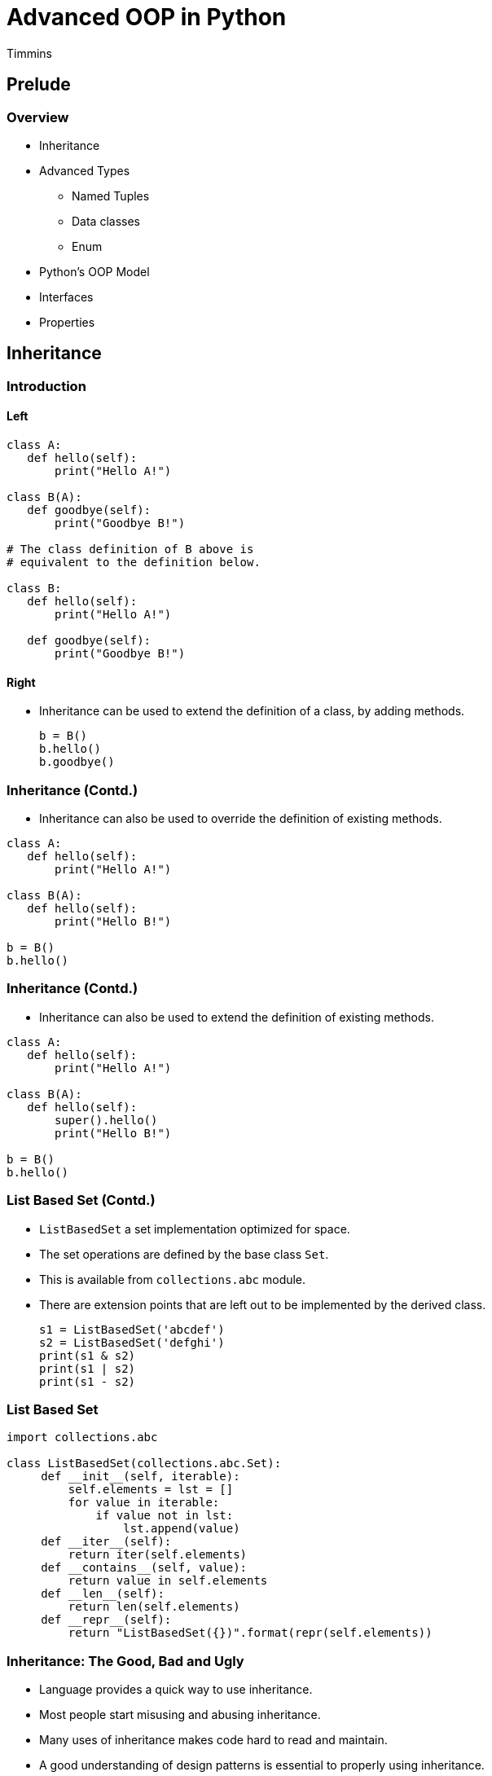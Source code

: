 = Advanced OOP in Python
Timmins

== Prelude

=== Overview

  * Inheritance
  * Advanced Types
    - Named Tuples
    - Data classes
    - Enum
  * Python's OOP Model
  * Interfaces
  * Properties

== Inheritance

=== Introduction

==== Left

[source,python]
------
class A:
   def hello(self):
       print("Hello A!")

class B(A):
   def goodbye(self):
       print("Goodbye B!")

# The class definition of B above is
# equivalent to the definition below.

class B:
   def hello(self):
       print("Hello A!")

   def goodbye(self):
       print("Goodbye B!")
------

==== Right

  * Inheritance can be used to extend the definition of a class, by
    adding methods.
+
[source,python]
-------
b = B()
b.hello()
b.goodbye()
-------

=== Inheritance (Contd.)

  * Inheritance can also be used to override the definition of existing
    methods.

[source,python]
------
class A:
   def hello(self):
       print("Hello A!")

class B(A):
   def hello(self):
       print("Hello B!")

b = B()
b.hello()
------

=== Inheritance (Contd.)

  * Inheritance can also be used to extend the definition of existing
    methods.

[source,python]
------
class A:
   def hello(self):
       print("Hello A!")

class B(A):
   def hello(self):
       super().hello()
       print("Hello B!")

b = B()
b.hello()
------

=== List Based Set (Contd.)

  * `ListBasedSet` a set implementation optimized for space.

  * The set operations are defined by the base class `Set`.

  * This is available from `collections.abc` module.

  * There are extension points that are left out to be implemented by
    the derived class.
+
[source,python]
------
s1 = ListBasedSet('abcdef')
s2 = ListBasedSet('defghi')
print(s1 & s2)
print(s1 | s2)
print(s1 - s2)
------

=== List Based Set

[source,python]
------
import collections.abc

class ListBasedSet(collections.abc.Set):
     def __init__(self, iterable):
         self.elements = lst = []
         for value in iterable:
             if value not in lst:
                 lst.append(value)
     def __iter__(self):
         return iter(self.elements)
     def __contains__(self, value):
         return value in self.elements
     def __len__(self):
         return len(self.elements)
     def __repr__(self):
         return "ListBasedSet({})".format(repr(self.elements))
------

=== Inheritance: The Good, Bad and Ugly

  * Language provides a quick way to use inheritance.

  * Most people start misusing and abusing inheritance.

  * Many uses of inheritance makes code hard to read and maintain.

  * A good understanding of design patterns is essential to properly
    using inheritance.

=== Example of Bad Inheritance Pattern

==== Left

[source,python]
------
class Label:
    def __init__(self, x, y, text):
        ...

    def draw():
        ...

class Button(Label):
    def __init__(self, x, y, text):
        super().__init__(x, y, text)
        # button specific init

    def clicked(self):
        ...
------

==== Right

  * `Button` looks like a `Label`, with additional functionality.

  * `Button` can re-use `draw()` available in the `Label` using
    inheritance.

  * What's wrong with this approach?

  * `Label` is a class designed for its own purpose. It's behaviour
    can change.

  * But if it does it will inadvertantly affect `Button` as well.

=== Better Approach

==== Left

[source,python]
------
class TextWiget:
    def __init__(self, x, y, text):
        ...

    def draw():
        ...

class Label(TextWidget):
    pass

class Button(TextWidget):
    def __init__(self, text):
        super().__init__(text)
        # button specific init

    def clicked(self):
        ...
------

==== Right

  * The problem occurs because `Label` is "leaf" class. Something that
    should not be inherited from.

  * Move the code that needs to be shared to a non-leaf class,
    `TextWidget`.

  * `Button` and `Label` should inherit from `TextWidget`.

  * If the definition of `Label` changes it will not affect `Button`.

=== Bottom Line

  * Inheritance is a very powerful tool.

  * And wielding it effectively takes lot more effort and
    understanding.

  * An understanding of design patterns is essential. Read
    https://python-patterns.guide/gang-of-four/composition-over-inheritance/[Python
    Design Patterns: The Composition Over Inheritance Principle]

== Advanced Types

=== Named Tuples

  * Tuples with bells and whistles

  * Tuples are used generally used to combine together related data

  * Drawbacks

    - Tuples used to represent different data have the same type

    - Elements can be accessed through indexing only

=== Named Tuples

  * Defining a named tuple

[source,python]
------
from collections import namedtuple

Point = namedtuple("Point", "x y")
Rectangle = namedtuple("Rectangle", ["x", "y", "w", "h"])

print(Rectangle)
print(Point)
------

=== Instantiating and Field Access

[source,python]
-------
p = Point(1, 2)
r = Rectangle(x=10, y=20, w=40, h=50)

print(p[0], p[1])
print(p.x, p.y)
print(r)
------

=== Dict Conversion and Modification

[source,python]
-------
d = p._asdict()
print(d["x"])
print(d["y"])

p2 = p._replace(x=10)
print(p2)
-------

=== Try Out

  * Create a `namedtuple` called `Circle`, with members `x`, `y` and
    `radius`

  * Instantiate the tuple

  * Print the tuple, and fields

  * Use tuple unpacking to extract each of the fields

=== Limitation of Named Tuple

  * Named tuples are immutable.

  * The tuple cannot be modified after it has been crated.

  * Modification requires creating a new tuple.

=== Overcoming the Limitation

==== Left

[source,python]
-------
class Circle:
    def __init__(self, x, y, radius):
        self.x = x
        self.y = y
        self.radius = radius

c1 = Circle(10, 20, 30)
c2 = Circle(10, 20, 30)
-------

==== Right

  * Problem 1: `print(c1)`

  * Problem 2: `c1 == c2`

=== Data Classes

  * Mutable variant of Named Tuples

  * It allows you to initialize attributes while constructing the
    object:
+
[source,python]
-----
from dataclasses import make_dataclass

Point = make_dataclass("Point", ["x", "y"])
-----
+
  * It provides a readable `repr()`.

=== Data Classes (Contd.)

  * It is mutable.
+
[source,python]
------
p1.x = 30
p1
------
+
  * It overrides the default comparison. Instead of comparing by
    `id()`, it compares attribute values instead.
+
[source,python]
------
p2 = Point(x=30, y=20)
p1 == p2
------

=== Try Out

  * Create a data class called `Circle`, with members `x`, `y` and
    `radius`

  * Instantiate the class.

  * Print the object and fields.

=== Enumerations

  * Everything is stored and processed in computers as numbers.

  * But numbers when used within a program are ambiguous, as to what
    they represent.

  * Enumerations are used to give meaningful names to numbers.
+
[source,python]
------
SUIT_CLUB = 0
SUIT_DIAMOND = 1
SUIT_HEART = 2
SUIT_SPADE = 3

Card = namedtuple("Card", ["suit", "rank"])
card = Card(SUIT_DIAMOND, 1)
------

=== Issues

  * They don't have a meaningful string representation.
+
------
print(card.suit)
1
------
+
  * They enumerations do not belong a single type, rather they are of
    integer type.

  * Not possible to obtain the list of possible enumerations.

  * Duplicates can go undetected.

=== Language Support `enum`

==== Left

[source,python]
------
from enum import Enum

class Suit(Enum):
   CLUB = 0
   DIAMOND = 1
   HEART = 2
   SPADE = 3
------

  * Representation
+
[source,python]
------
suit = Suit.CLUB
print(suit)
------

==== Right


  * Suit enumerations are considered instance of `Suit` type.
+
[source,python]
------
type(suit)
------
+
  * Human readable string type for printing: `suit.name`

  * Numeric value: `suit.value`

=== More Features

  * Create an enum, programmatically from an integer.
+
[source,python]
-----
suit = Suit(1)
print(suit)
-----
+
  * Iteration over available enums.
+
[source,python]
------
for s in Suit:
    print(s)
------

=== Duplicate Detection

[source,python]
------
from enum import Enum, unique

@unique
class Suit(Enum):
   CLUB = 0
   DIAMOND = 1
   HEART = 2
   SPADE = 2
------

=== Try Out

  1. Create an enumeration of four seasons
    - Spring
    - Summer
    - Autumn
    - Winter

  2. Print a list of seasons to the user.

  3. Get the numeric input from the user to select a season.

  4. Check if it the user has provided a valid input, and print the
     name of the corresponding enum.

== Python's OOP Model

=== Instance Namespace: `__dict__`

  * The `__dict__` attribute of an instance object, holds a dictionary
    that maps attributes to their values.

  * Adding a attribute to a object adds an item to this dictionary.

  * When we get / set an attribute, Python uses the dictionary to
    perform the operaiton.

  * But the methods are not part of this dictionary.

=== Class Namespace: `__dict__`

  * The class object has a `__dict__` that holds the methods.

  * When we access a member, Python first consults the `__dict__` in
    the instance object, and then checks the `__dict__` in the class
    object.

  * Since all the instance objects share the methods, it is held the
    class `__dict__`.

=== Multiple Inheritance

  * It is possible to create a class by inheriting from multiple
    classes

  * We get access to methods in both the classes.
+
[source,python]
-------
class A:
   def func_a(self):
      print("func a")

class B:
   def func_b(self):
      print("func b")

class AB(A, B):
   pass
------

=== Multiple Inheritance

  * When the two classes that we are inheriting from provide methods
    of the same name.

  * Python has a method resolution order, available from the `__mro__`
    class attribute.
+
[source,python]
-------
class A:
   def func(self):
      print("func a")

class B:
   def func(self):
      print("func b")

class AB(A, B):
   pass
------

== Need for Interfaces

=== Type Interaction

  * Python code uses the following techniques widely:

    - Duck Typing
    - Type Dispatch

  * We will look into what these mean, and their limitations.

=== Duck Typing with `json.load()`

  * `json.load()` accepts a file-object.
+
[source,python]
------
open("test.json", "w").write('[1, 2, 3]')

import json
json.load(open("test.json"))
------
+
  * But does it have to be a file-object? What does the documentation
    of `json.load()` say?
+
[source,python]
------
help(json.load)
------

=== Using a File-like Object

[source,python]
------
class MemFile:
   def read(self):
       return '[1, 2, 3]'

import json
json.load(MemFile())
------

=== Problem with Duck Types

  * Duck Typing is specified as part of the documentation.

  * There is no language mechanism to specify which methods are to be
    implemented.

=== Type Dispatch with `yaml.load()`

  * `yaml.load()` accepts a file object.
+
[source,python]
------
open("test.yml", "w").write('[1, 2, 3]')

import yaml
yaml.load(open("test.yml"))
------
+
  * `yaml.load()` accepts a string object.
+
[source,python]
------
yaml.load("[1, 2, 3]")
------

=== How Type Dispatch is Implemented?

[source,python]
------
def load(stream):
    if isinstance(stream, str):
       ...
    elif isinstance(stream, file):
       ...
    else:
       raise TypeError("Should be string of file")
------

=== Support File-like Objects

[source,python]
------
def load(stream):
    if isinstance(stream, str):
       ...
    elif hasattr(stream, "read"):
       ...
    else:
       raise TypeError("Should be string of file")
------

=== Lack of Formalism

  * Here again we check if stream has a `read()` method.

  * Lack of formalism - the methods are to be implemented for
    file-like object?

== Formalizing Interfaces

=== Protocols

  * File-like object: `read()`

  * More Examples:
    - Iterator-like object: `__next__()`
    - Sequence-like object: `__getitem__()` and `__len__()`

  * Protocol - a set of methods to be implemented to act like the
    object.

=== Abstract Base Classes

  * Specifies the set of methods to be implemented by a class, to
    confirm a specific protocol.

  * A class inheriting from the abstract class "must" implement those
    methods.
+
[source,python]
------
from abc import ABC, abstractmethod

class ReadOnlyFile(ABC):
   @abstractmethod
   def read(self):
       pass
------

=== Implement the `ReadOnlyFile` Protocol

[source,python]
------
class MemFile(ReadOnlyFile):
   pass

fp = MemFile()  # Will raise TypeError
------

[source,python]
------
class MemFile(ReadOnlyFile):
   def read(self):
       return "[1, 2, 3]"

fp = MemFile()  # Will succeed
------

=== Try Out

  * Create an abstract base class `Logger`, with an abstract method
    `log(msg)`.
+
------
from abc import ABC, abstractmethod

class Logger(ABC):
    @abstractmethod
    def log(self, msg):
        pass
------
+
  * Create a console logger that will log to console by using the
    `print()` function.

  * Create a null logger that will discard all message.

  * Try creating a instance of `Logger`.

  * Create an instance of `ConsoleLogger` and log a message.

  * Change it `ConsoleLogger` to `NullLogger` and check if the log
    message is ignored.

=== Using Abstrace Base Classes

  * `json.load()` can specify that the passed object should implement
    `ReadOnlyFile`.

  * `yaml.load()` type dispatch can perform the following:
+
[source,python]
-------
if isinstance(stream, str)
    ...
elif isintance(stream, ReadOnlyFile):
    ...
else
    ...
-------

=== Limitation

  * Third party library provides a file-like object.
+
[source,python]
------
from aws.storage import RemoteFile

fp = RemoteFile("5d41402abc4b2a76b9719d911017c592")
yaml.load(fp)
------
+
  * Will raise `TypeError` since `RemoteFile` is not an instance of
    `ReadOnlyFile`

=== Solution

  * Additional classes can be added to abstract base classes, to
    indicate they also implement the interface.
+
[source,python]
------
class RemoteFile:
    pass

fp = RemoteFile()
isinstance(fp, ReadOnlyFile)

ReadOnlyFile.register(RemoteFile)
isinstance(fp, ReadOnlyFile)
------
+
  * `RemoteFile` is a virtual subclass of `ReadOnlyFile`.

== Properties

=== Controlled Access to Attributes

  * When accessing an object, the programmer generally has
    full access to the attributes for the object.

  * Sometimes a controlled access to the attribute, is required.

  * Properties allow controlled access to attributes.

  * When a property is set, a setter function is invoked, to set the
    attribute.

  * When a property is read, a getter function is invoked, to read the
    attribute.

=== Point with Properties

==== Left

[source,python]
------
class Point:
    def __init__(self, x, y):
        self.x = x
        self.y = y

    def _set_x(self, x):
        print("setting x to", x)
        self._x = x

    def _get_x(self):
        return self._x

    x = property(_get_x, _set_x)


------

==== Right

  * A property is created by create a class level variable using the
    `property()` builtin.

  * To the `property()` builtin we pass the getter and setter
    functions.

  * When the property is accessed the getter and setter functions are
    called?

=== A Simple Use Case

==== Left

[source,python]
------
class Point:
    def __init__(self, x, y):
        self.x = x
        self.y = y

    def _set_x(self, x):
        if x > 100:
            self._x = 100
        else:
            self._x = x

    def _get_x(self):
        return self._x

    x = property(_get_x, _set_x)
------

==== Right

  * Using setters to limit the range of attribute `x`, in `Point`.

  * If `x` is being set to a value greater than 100, we limit it to
    100.

== Conclusion

=== Key Takeaways

  * Inheritance provides one of re-using code.

  * But brings along with its own pitfalls, be careful to read about
    design patterns before using them in your code.

  * Named Tuples, Data classes, Enum provide us with ways for
    representing data.

  * Duck Typing and Type Dispatch is prevalent in Python.

  * But lack of formal mechanism, makes it confusing and error prone.

  * ABC adds a formalism to specifying the interface.

  * Properties allow controlled access to attributes.

=== References & Further Reading

    * https://python-patterns.guide/gang-of-four/composition-over-inheritance/[Python
      Design Patterns: The Composition Over Inheritance Principle]

    * https://realpython.com/python-interface/[Implementing an Interface
      in Python @ RealPython]

    * http://masnun.rocks/2017/04/15/interfaces-in-python-protocols-and-abcs/[Interfaces
      in Python: Protocols and ABCs]

    * https://stackoverflow.com/a/19328146[Why use Abstract Base Classes in Python?]

    * https://www.python.org/dev/peps/pep-3119/[PEP 3119]

=== About the Trainer

==== Left

  * Vijay Kumar B. https://www.linkedin.com/in/bravegnu/[LinkedIn]
  * Open Source and Free Software Enthusiast
  * Specialize in
    - Python
    - Embedded Systems
    - Linux

==== Right

  * Volunteer
    - Chennaipy
    - PyCon India
    - PySangamam
